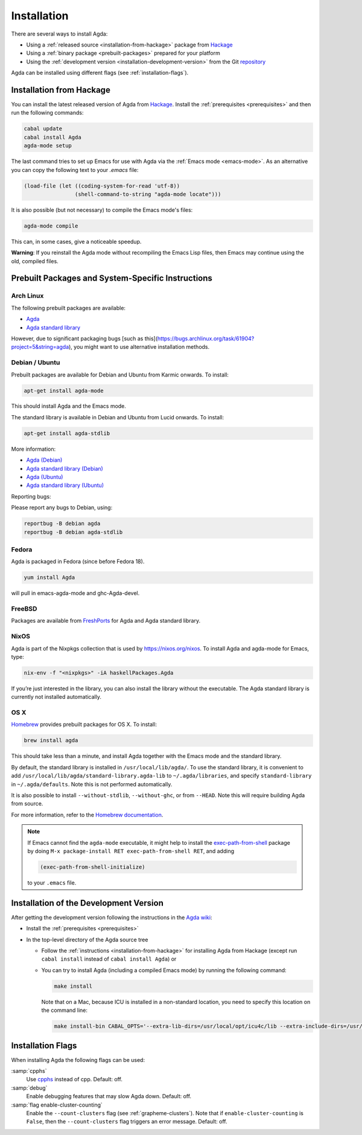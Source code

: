 .. _installation:

************
Installation
************

There are several ways to install Agda:

* Using a :ref:`released source <installation-from-hackage>` package
  from `Hackage <https://hackage.haskell.org/package/Agda>`_

* Using a :ref:`binary package <prebuilt-packages>` prepared for your
  platform

* Using the :ref:`development version
  <installation-development-version>` from the Git `repository
  <https://github.com/agda/agda>`_

Agda can be installed using different flags (see :ref:`installation-flags`).

.. _installation-from-hackage:

Installation from Hackage
=========================

You can install the latest released version of Agda from `Hackage
<https://hackage.haskell.org/package/Agda>`_. Install the
:ref:`prerequisites <prerequisites>` and then run the following
commands:

.. code-block:: bash

  cabal update
  cabal install Agda
  agda-mode setup

The last command tries to set up Emacs for use with Agda via the
:ref:`Emacs mode <emacs-mode>`. As an alternative you can copy the
following text to your *.emacs* file:

.. code-block:: emacs

  (load-file (let ((coding-system-for-read 'utf-8))
                  (shell-command-to-string "agda-mode locate")))

It is also possible (but not necessary) to compile the Emacs mode's
files:

.. code-block:: bash

  agda-mode compile

This can, in some cases, give a noticeable speedup.

**Warning**: If you reinstall the Agda mode without recompiling the
Emacs Lisp files, then Emacs may continue using the old, compiled
files.


.. _prebuilt-packages:

Prebuilt Packages and System-Specific Instructions
==================================================

Arch Linux
----------

The following prebuilt packages are available:

* `Agda <https://www.archlinux.org/packages/community/x86_64/agda/>`_

* `Agda standard library <https://www.archlinux.org/packages/community/x86_64/agda-stdlib/>`_

However, due to significant packaging bugs [such as this](https://bugs.archlinux.org/task/61904?project=5&string=agda), you might want to use alternative installation methods.

Debian / Ubuntu
---------------

Prebuilt packages are available for Debian and Ubuntu from Karmic onwards. To install:

.. code-block:: bash

  apt-get install agda-mode

This should install Agda and the Emacs mode.

The standard library is available in Debian and Ubuntu from Lucid onwards. To install:

.. code-block:: bash

  apt-get install agda-stdlib

More information:

* `Agda (Debian) <https://tracker.debian.org/pkg/agda>`_

* `Agda standard library (Debian) <https://tracker.debian.org/pkg/agda-stdlib>`_

* `Agda (Ubuntu) <https://launchpad.net/ubuntu/+source/agda>`_

* `Agda standard library (Ubuntu) <https://launchpad.net/ubuntu/+source/agda-stdlib>`_

Reporting bugs:

Please report any bugs to Debian, using:

.. code-block:: bash

  reportbug -B debian agda
  reportbug -B debian agda-stdlib

Fedora
------

Agda is packaged in Fedora (since before Fedora 18).

.. code-block:: bash

  yum install Agda

will pull in emacs-agda-mode and ghc-Agda-devel.

FreeBSD
-------

Packages are available from `FreshPorts
<https://www.freebsd.org/cgi/ports.cgi?query=agda&stype=all>`_ for
Agda and Agda standard library.


NixOS
-----

Agda is part of the Nixpkgs collection that is used by
https://nixos.org/nixos. To install Agda and agda-mode for Emacs,
type:

.. code-block:: bash

  nix-env -f "<nixpkgs>" -iA haskellPackages.Agda

If you’re just interested in the library, you can also install the
library without the executable. The Agda standard library is currently
not installed automatically.

OS X
----

`Homebrew <https://brew.sh>`_ provides prebuilt packages for OS X.  To install:

.. code-block:: bash

  brew install agda

This should take less than a minute, and install Agda together with
the Emacs mode and the standard library.

By default, the standard library is installed in
``/usr/local/lib/agda/``.  To use the standard library, it is
convenient to add ``/usr/local/lib/agda/standard-library.agda-lib`` to
``~/.agda/libraries``, and specify ``standard-library`` in
``~/.agda/defaults``.  Note this is not performed automatically.

It is also possible to install ``--without-stdlib``,
``--without-ghc``, or from ``--HEAD``.  Note this will require
building Agda from source.

For more information, refer to the `Homebrew documentation
<https://docs.brew.sh/>`_.

.. NOTE::

   If Emacs cannot find the ``agda-mode`` executable, it might help to
   install the exec-path-from-shell_ package by doing ``M-x
   package-install RET exec-path-from-shell RET``, and adding

   .. code-block:: elisp

     (exec-path-from-shell-initialize)

   to your ``.emacs`` file.

.. _installation-development-version:

Installation of the Development Version
=======================================

After getting the development version following the instructions in
the `Agda wiki <https://wiki.portal.chalmers.se/agda/pmwiki.php>`_:

* Install the :ref:`prerequisites <prerequisites>`

* In the top-level directory of the Agda source tree

  * Follow the :ref:`instructions <installation-from-hackage>` for
    installing Agda from Hackage (except run ``cabal install``
    instead of ``cabal install Agda``) or

  * You can try to install Agda (including a compiled Emacs mode) by
    running the following command:

    .. code-block:: bash

      make install

    Note that on a Mac, because ICU is installed in a non-standard location,
    you need to specify this location on the command line:

    .. code-block:: bash

      make install-bin CABAL_OPTS='--extra-lib-dirs=/usr/local/opt/icu4c/lib --extra-include-dirs=/usr/local/opt/icu4c/include'

.. _installation-flags:

Installation Flags
==================

When installing Agda the following flags can be used:

:samp:`cpphs`
   Use `cpphs <https://hackage.haskell.org/package/cpphs>`_ instead of
   cpp. Default: off.

:samp:`debug`
   Enable debugging features that may slow Agda down. Default: off.

:samp:`flag enable-cluster-counting`
   Enable the ``--count-clusters`` flag (see
   :ref:`grapheme-clusters`). Note that if ``enable-cluster-counting``
   is ``False``, then the ``--count-clusters`` flag triggers an error
   message. Default: off.

.. _exec-path-from-shell: https://github.com/purcell/exec-path-from-shell

